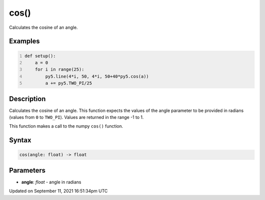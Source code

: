 cos()
=====

Calculates the cosine of an angle.

Examples
--------

.. raw:: html

    <div class="example-table">

.. raw:: html

    <div class="example-row"><div class="example-cell-image">

.. image:: /images/reference/Sketch_cos_0.png
    :alt: example picture for cos()

.. raw:: html

    </div><div class="example-cell-code">

.. code:: python
    :number-lines:

    def setup():
        a = 0
        for i in range(25):
            py5.line(4*i, 50, 4*i, 50+40*py5.cos(a))
            a += py5.TWO_PI/25

.. raw:: html

    </div></div>

.. raw:: html

    </div>

Description
-----------

Calculates the cosine of an angle. This function expects the values of the angle parameter to be provided in radians (values from ``0`` to ``TWO_PI``). Values are returned in the range -1 to 1.

This function makes a call to the numpy ``cos()`` function.

Syntax
------

.. code:: python

    cos(angle: float) -> float

Parameters
----------

* **angle**: `float` - angle in radians


Updated on September 11, 2021 16:51:34pm UTC

